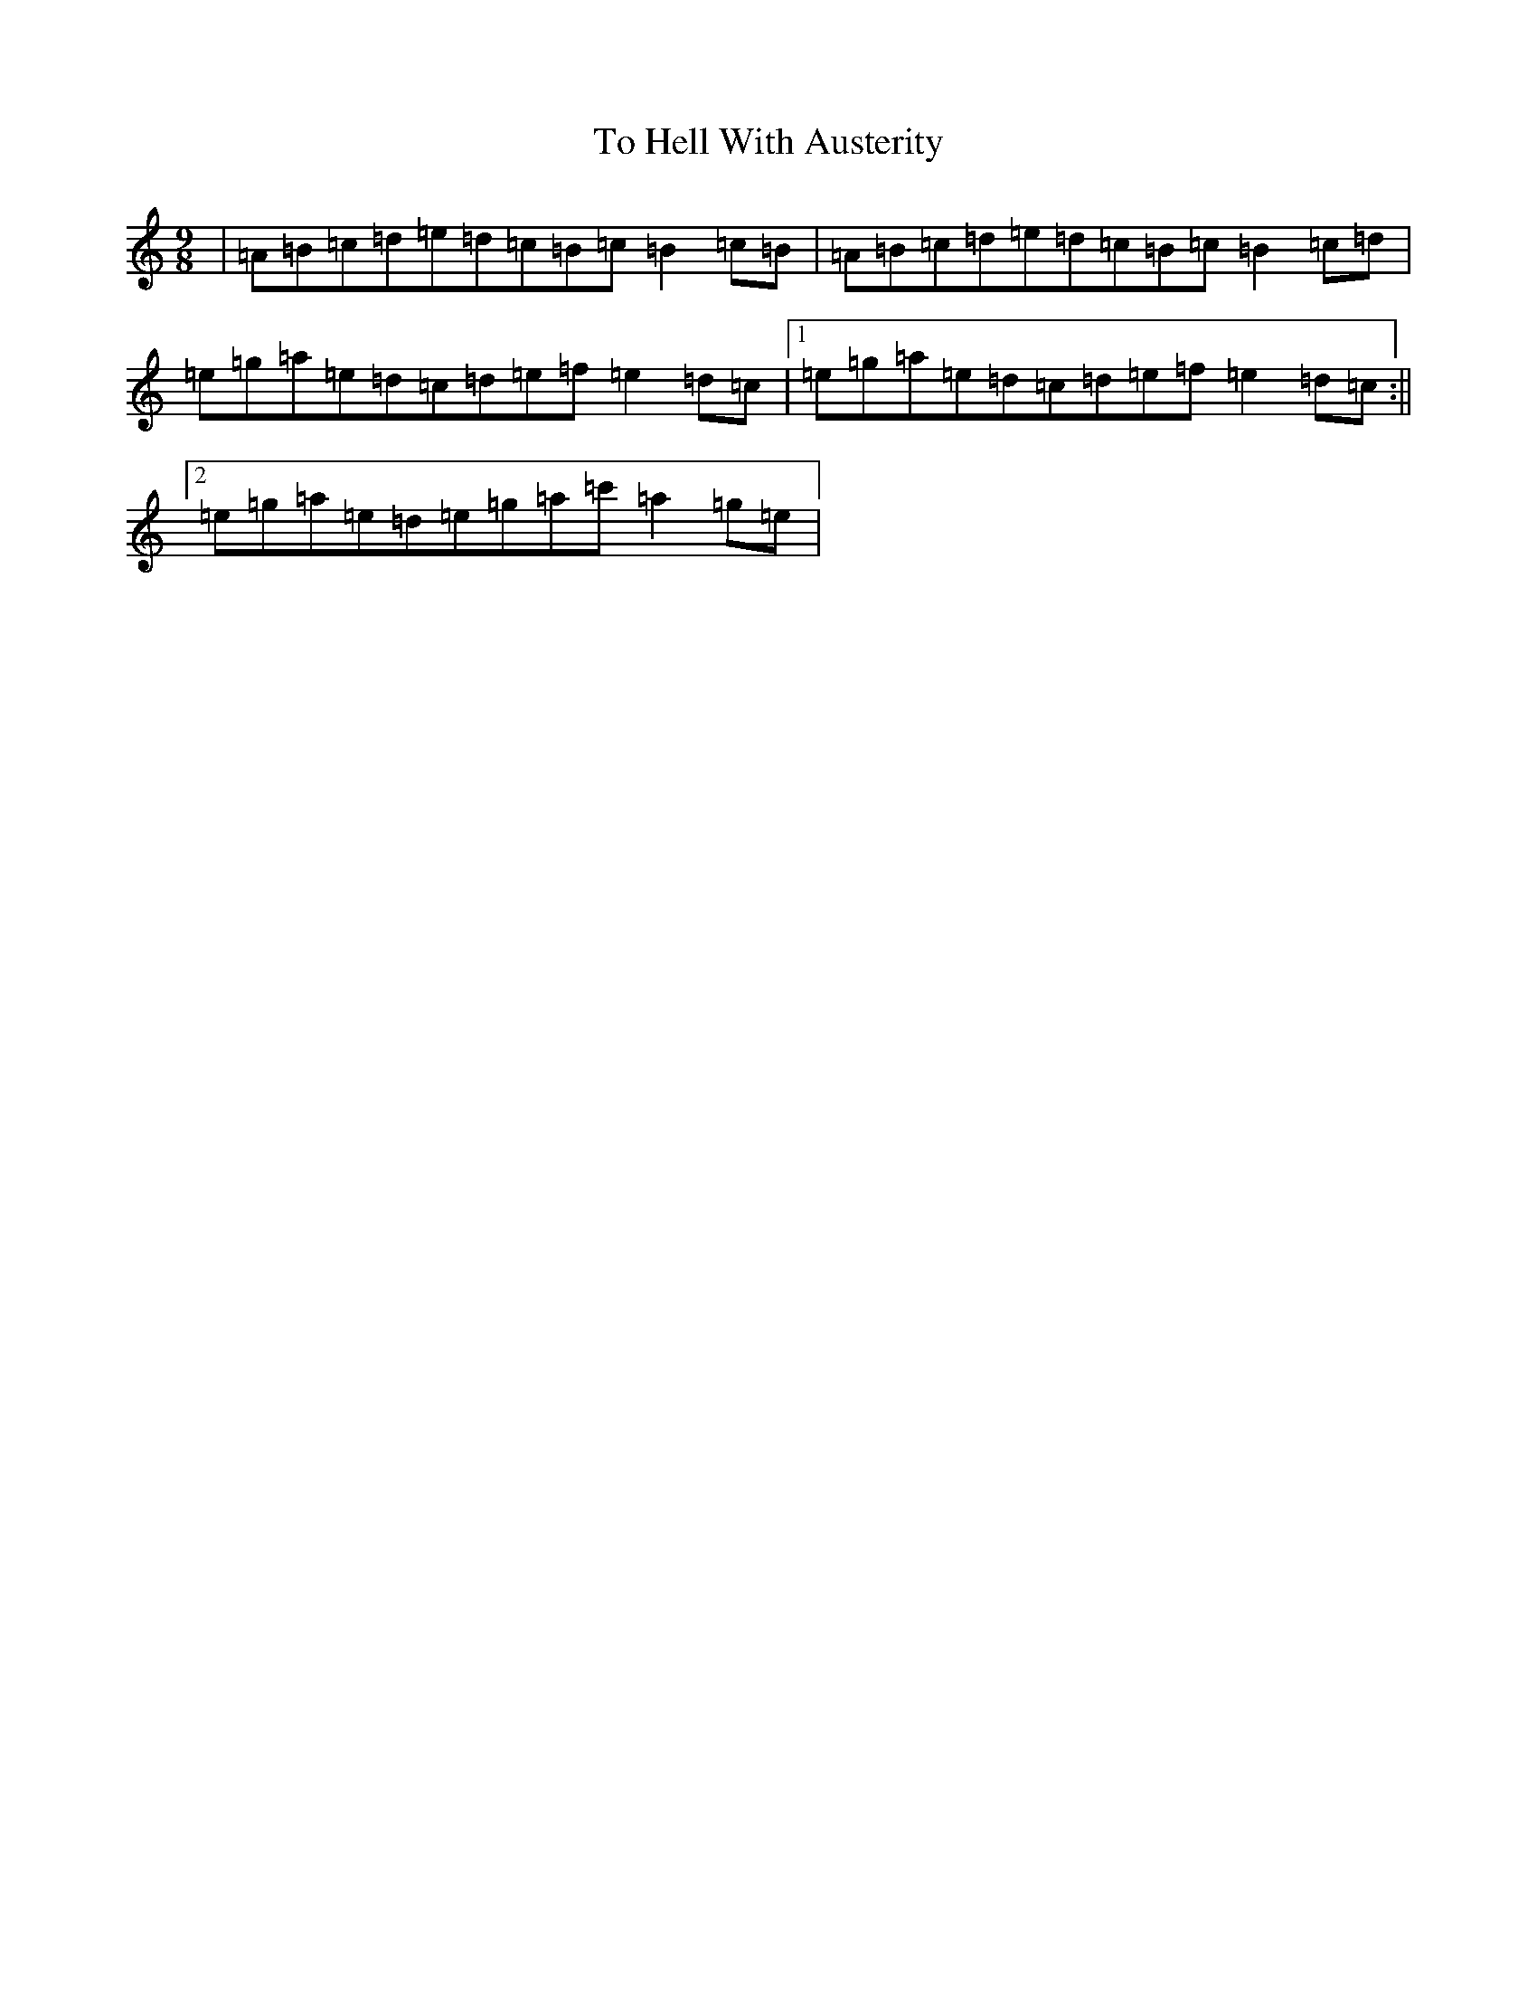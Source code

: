 X: 6397
T: To Hell With Austerity
S: https://thesession.org/tunes/19287#setting37941
Z: A Major
R: slide
M:9/8
L:1/8
K: C Major
|=A=B=c=d=e=d=c=B=c=B2=c=B|=A=B=c=d=e=d=c=B=c=B2=c=d|=e=g=a=e=d=c=d=e=f=e2=d=c|1=e=g=a=e=d=c=d=e=f=e2=d=c:||2=e=g=a=e=d=e=g=a=c'=a2=g=e|